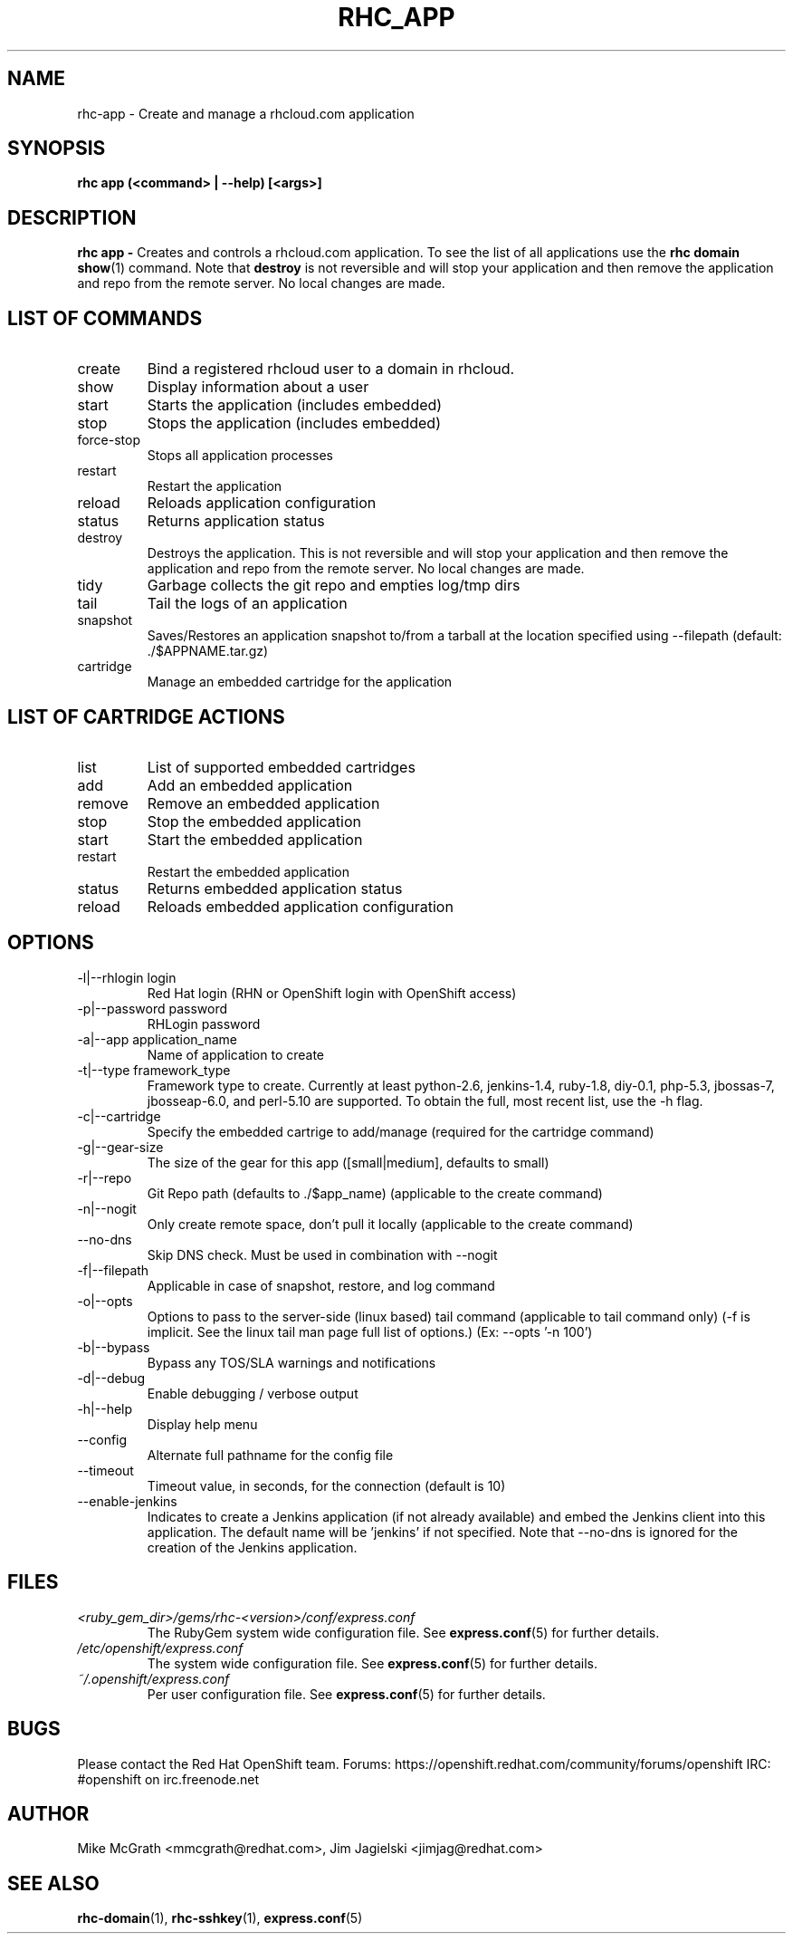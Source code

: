 .\" Process this file with
.\" groff -man -Tascii rhc-app.1
.\" 
.TH "RHC_APP" "1" "JANUARY 2011" "Linux" "User Manuals"
.SH "NAME"
rhc\-app \- Create and manage a rhcloud.com application

.SH "SYNOPSIS"
.B rhc app (<command> | --help) [<args>]

.SH "DESCRIPTION"
.B rhc app - 
Creates and controls a rhcloud.com application.  To see
the list of all applications use the
.BR "rhc domain show" (1) 
command.  Note that
.BR destroy
is not reversible and will stop your application and
then remove the application and repo from the remote
server.  No local changes are made.

.SH LIST OF COMMANDS
.IP create
Bind a registered rhcloud user to a domain in rhcloud.
.IP show
Display information about a user
.IP start
Starts the application (includes embedded)
.IP stop
Stops the application (includes embedded)
.IP force-stop
Stops all application processes
.IP restart
Restart the application
.IP reload
Reloads application configuration
.IP status
Returns application status
.IP destroy
Destroys the application. This is not reversible and will stop your application and 
then remove the application and repo from the remote server.  No local changes are made.
.IP tidy
Garbage collects the git repo and empties log/tmp dirs
.IP tail
Tail the logs of an application
.IP snapshot [save|restore]
Saves/Restores an application snapshot to/from a tarball at the location specified using --filepath (default: ./$APPNAME.tar.gz)
.IP cartridge <action> 
Manage an embedded cartridge for the application

.SH LIST OF CARTRIDGE ACTIONS
.IP list
List of supported embedded cartridges
.IP add
Add an embedded application
.IP remove
Remove an embedded application
.IP stop
Stop the embedded application
.IP start
Start the embedded application
.IP restart
Restart the embedded application
.IP status
Returns embedded application status
.IP reload
Reloads embedded application configuration

.SH "OPTIONS"
.IP "\-l|\-\-rhlogin login"
Red Hat login (RHN or OpenShift login with OpenShift access)
.IP "\-p|\-\-password password"
RHLogin password
.IP "\-a|\-\-app application_name"
Name of application to create
.IP "\-t|\-\-type framework_type"
Framework type to create. Currently at least python-2.6, jenkins-1.4, ruby-1.8, diy-0.1, php-5.3, jbossas-7, jbosseap-6.0, and perl-5.10 are supported. To obtain the full, most recent list, use the -h flag.
.IP \-c|\-\-cartridge
Specify the embedded cartrige to add/manage (required for the cartridge command)
.IP \-g|\-\-gear\-size
The size of the gear for this app ([small|medium], defaults to small)
.IP \-r|\-\-repo
Git Repo path (defaults to ./$app_name) (applicable to the create command)
.IP \-n|\-\-nogit
Only create remote space, don't pull it locally (applicable to the create command)
.IP \-\-no-dns
Skip DNS check. Must be used in combination with \-\-nogit
.IP \-f|\-\-filepath
Applicable in case of snapshot, restore, and log command
.IP \-o|\-\-opts
Options to pass to the server-side (linux based) tail command (applicable to tail command only) (-f is implicit.  See the linux tail man page full list of options.) (Ex: --opts '-n 100')
.IP \-b|\-\-bypass
Bypass any TOS/SLA warnings and notifications
.IP \-d|\-\-debug
Enable debugging / verbose output
.IP \-h|\-\-help
Display help menu
.IP \-\-config
Alternate full pathname for the config file
.IP \-\-timeout
Timeout value, in seconds, for the connection (default is 10)
.IP \-\-enable-jenkins
Indicates to create a Jenkins application (if not already available)
and embed the Jenkins client into this application.  The default 
name will be 'jenkins' if not specified. Note that --no-dns is ignored
for the creation of the Jenkins application.

.SH "FILES"
.I <ruby_gem_dir>/gems/rhc\-<version>/conf/express.conf
.RS
The RubyGem system wide configuration file. See
.BR express.conf (5)
for further details.
.RE
.I /etc/openshift/express.conf
.RS
The system wide configuration file. See
.BR express.conf (5)
for further details.
.RE
.I ~/.openshift/express.conf
.RS
Per user configuration file. See
.BR express.conf (5)
for further details.
.RE

.SH "BUGS"
Please contact the Red Hat OpenShift team.
Forums: https://openshift.redhat.com/community/forums/openshift
IRC: #openshift on irc.freenode.net

.SH "AUTHOR"
Mike McGrath <mmcgrath@redhat.com>, Jim Jagielski <jimjag@redhat.com>

.SH "SEE ALSO"
.BR rhc-domain (1),
.BR rhc-sshkey (1),
.BR express.conf (5)
